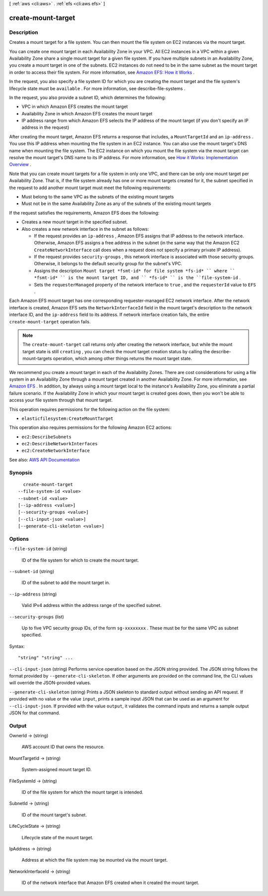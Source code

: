 [ :ref:`aws <cli:aws>` . :ref:`efs <cli:aws efs>` ]

.. _cli:aws efs create-mount-target:


*******************
create-mount-target
*******************



===========
Description
===========



Creates a mount target for a file system. You can then mount the file system on EC2 instances via the mount target.

 

You can create one mount target in each Availability Zone in your VPC. All EC2 instances in a VPC within a given Availability Zone share a single mount target for a given file system. If you have multiple subnets in an Availability Zone, you create a mount target in one of the subnets. EC2 instances do not need to be in the same subnet as the mount target in order to access their file system. For more information, see `Amazon EFS\: How it Works <http://docs.aws.amazon.com/efs/latest/ug/how-it-works.html>`_ . 

 

In the request, you also specify a file system ID for which you are creating the mount target and the file system's lifecycle state must be ``available`` . For more information, see  describe-file-systems .

 

In the request, you also provide a subnet ID, which determines the following:

 

 
* VPC in which Amazon EFS creates the mount target 
 
* Availability Zone in which Amazon EFS creates the mount target 
 
* IP address range from which Amazon EFS selects the IP address of the mount target (if you don't specify an IP address in the request) 
 

 

After creating the mount target, Amazon EFS returns a response that includes, a ``MountTargetId`` and an ``ip-address`` . You use this IP address when mounting the file system in an EC2 instance. You can also use the mount target's DNS name when mounting the file system. The EC2 instance on which you mount the file system via the mount target can resolve the mount target's DNS name to its IP address. For more information, see `How it Works\: Implementation Overview <http://docs.aws.amazon.com/efs/latest/ug/how-it-works.html#how-it-works-implementation>`_ . 

 

Note that you can create mount targets for a file system in only one VPC, and there can be only one mount target per Availability Zone. That is, if the file system already has one or more mount targets created for it, the subnet specified in the request to add another mount target must meet the following requirements:

 

 
* Must belong to the same VPC as the subnets of the existing mount targets 
 
* Must not be in the same Availability Zone as any of the subnets of the existing mount targets 
 

 

If the request satisfies the requirements, Amazon EFS does the following:

 

 
* Creates a new mount target in the specified subnet. 
 
* Also creates a new network interface in the subnet as follows: 

   
  * If the request provides an ``ip-address`` , Amazon EFS assigns that IP address to the network interface. Otherwise, Amazon EFS assigns a free address in the subnet (in the same way that the Amazon EC2 ``CreateNetworkInterface`` call does when a request does not specify a primary private IP address). 
   
  * If the request provides ``security-groups`` , this network interface is associated with those security groups. Otherwise, it belongs to the default security group for the subnet's VPC. 
   
  * Assigns the description ``Mount target *fsmt-id* for file system *fs-id* `` where `` *fsmt-id* `` is the mount target ID, and `` *fs-id* `` is the ``file-system-id`` . 
   
  * Sets the ``requesterManaged`` property of the network interface to ``true`` , and the ``requesterId`` value to ``EFS`` . 
   

 

Each Amazon EFS mount target has one corresponding requester-managed EC2 network interface. After the network interface is created, Amazon EFS sets the ``NetworkInterfaceId`` field in the mount target's description to the network interface ID, and the ``ip-address`` field to its address. If network interface creation fails, the entire ``create-mount-target`` operation fails.

 
 

 

.. note::

   

  The ``create-mount-target`` call returns only after creating the network interface, but while the mount target state is still ``creating`` , you can check the mount target creation status by calling the  describe-mount-targets operation, which among other things returns the mount target state.

   

 

We recommend you create a mount target in each of the Availability Zones. There are cost considerations for using a file system in an Availability Zone through a mount target created in another Availability Zone. For more information, see `Amazon EFS <http://aws.amazon.com/efs/>`_ . In addition, by always using a mount target local to the instance's Availability Zone, you eliminate a partial failure scenario. If the Availability Zone in which your mount target is created goes down, then you won't be able to access your file system through that mount target. 

 

This operation requires permissions for the following action on the file system:

 

 
* ``elasticfilesystem:CreateMountTarget``   
 

 

This operation also requires permissions for the following Amazon EC2 actions:

 

 
* ``ec2:DescribeSubnets``   
 
* ``ec2:DescribeNetworkInterfaces``   
 
* ``ec2:CreateNetworkInterface``   
 



See also: `AWS API Documentation <https://docs.aws.amazon.com/goto/WebAPI/elasticfilesystem-2015-02-01/CreateMountTarget>`_


========
Synopsis
========

::

    create-mount-target
  --file-system-id <value>
  --subnet-id <value>
  [--ip-address <value>]
  [--security-groups <value>]
  [--cli-input-json <value>]
  [--generate-cli-skeleton <value>]




=======
Options
=======

``--file-system-id`` (string)


  ID of the file system for which to create the mount target.

  

``--subnet-id`` (string)


  ID of the subnet to add the mount target in.

  

``--ip-address`` (string)


  Valid IPv4 address within the address range of the specified subnet.

  

``--security-groups`` (list)


  Up to five VPC security group IDs, of the form ``sg-xxxxxxxx`` . These must be for the same VPC as subnet specified.

  



Syntax::

  "string" "string" ...



``--cli-input-json`` (string)
Performs service operation based on the JSON string provided. The JSON string follows the format provided by ``--generate-cli-skeleton``. If other arguments are provided on the command line, the CLI values will override the JSON-provided values.

``--generate-cli-skeleton`` (string)
Prints a JSON skeleton to standard output without sending an API request. If provided with no value or the value ``input``, prints a sample input JSON that can be used as an argument for ``--cli-input-json``. If provided with the value ``output``, it validates the command inputs and returns a sample output JSON for that command.



======
Output
======

OwnerId -> (string)

  

  AWS account ID that owns the resource.

  

  

MountTargetId -> (string)

  

  System-assigned mount target ID.

  

  

FileSystemId -> (string)

  

  ID of the file system for which the mount target is intended.

  

  

SubnetId -> (string)

  

  ID of the mount target's subnet.

  

  

LifeCycleState -> (string)

  

  Lifecycle state of the mount target.

  

  

IpAddress -> (string)

  

  Address at which the file system may be mounted via the mount target.

  

  

NetworkInterfaceId -> (string)

  

  ID of the network interface that Amazon EFS created when it created the mount target.

  

  

